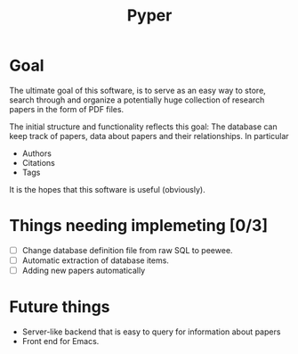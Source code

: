#+TITLE: Pyper

* Goal

  The ultimate goal of this software, is to serve as an easy way to
  store, search through and organize a potentially huge collection of
  research papers in the form of PDF files.

  The initial structure and functionality reflects this goal: The
  database can keep track of papers, data about papers and their
  relationships. In particular

  - Authors
  - Citations
  - Tags

  It is the hopes that this software is useful (obviously).

* Things needing implemeting [0/3]

  - [ ] Change database definition file from raw SQL to peewee.
  - [ ] Automatic extraction of database items.
  - [ ] Adding new papers automatically

* Future things

  - Server-like backend that is easy to query for information about
    papers
  - Front end for Emacs.
